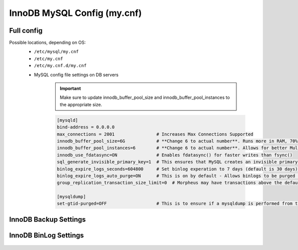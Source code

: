 InnoDB MySQL Config (my.cnf)
============

Full config 
^^^^^^^^^^^^^^^^^^^^^^^^
.. Full-Config-Section-Start

Possible locations, depending on OS:
    - ``/etc/mysql/my.cnf``
    - ``/etc/my.cnf``
    - ``/etc/my.cnf.d/my.cnf``

    * MySQL config file settings on DB servers

        .. IMPORTANT:: Make sure to update innodb_buffer_pool_size and innodb_buffer_pool_instances to the appropriate size.
        
        .. code-block:: bash
             
             [mysqld]
             bind-address = 0.0.0.0
             max_connections = 2001                # Increases Max Connections Supported
             innodb_buffer_pool_size=6G            # **Change 6 to actual number**. Runs more in RAM, 70% of available MEM is currently being set with scripted install
             innodb_buffer_pool_instances=6        # **Change 6 to actual number**. Allows for better Multi-Threading. Should be 1 instance per 1G of buffer pool size above.
             innodb_use_fdatasync=ON               # Enables fdatasync() for faster writes than fsync()
             sql_generate_invisible_primary_key=1  # This ensures that MySQL creates an invisible primary key for each Morpheus table that does not have one. 
             binlog_expire_logs_seconds=604800     # Set binlog experation to 7 days (default is 30 days)
             binlog_expire_logs_auto_purge=ON      # This is on by default - Allows binlogs to be purged based on what is set
             group_replication_transaction_size_limit=0  # Morpheus may have transactions above the default max this will not limit the size 

             [mysqldump]
             set-gtid-purged=OFF                   # This is to ensure if a mysqldump is performed from the DB node it is in the proper format for restore.

.. Full-Config-Section-Stop

InnoDB Backup Settings
^^^^^^^^^^^^^^^^^^^^^^^^
    .. include:: ./innodbBackup.rst

InnoDB BinLog Settings
^^^^^^^^^^^^^^^^^^^^^^^^
    .. include:: ./innodbBinlog.rst